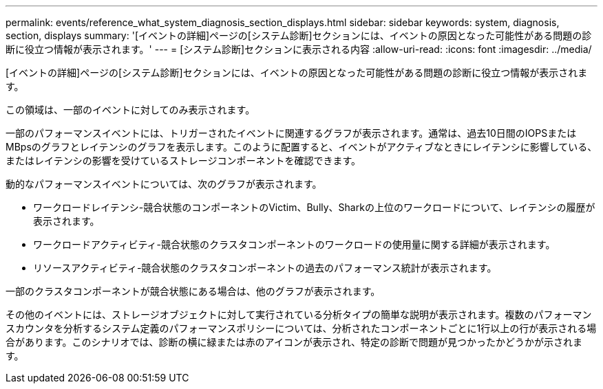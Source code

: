 ---
permalink: events/reference_what_system_diagnosis_section_displays.html 
sidebar: sidebar 
keywords: system, diagnosis, section, displays 
summary: '[イベントの詳細]ページの[システム診断]セクションには、イベントの原因となった可能性がある問題の診断に役立つ情報が表示されます。' 
---
= [システム診断]セクションに表示される内容
:allow-uri-read: 
:icons: font
:imagesdir: ../media/


[role="lead"]
[イベントの詳細]ページの[システム診断]セクションには、イベントの原因となった可能性がある問題の診断に役立つ情報が表示されます。

この領域は、一部のイベントに対してのみ表示されます。

一部のパフォーマンスイベントには、トリガーされたイベントに関連するグラフが表示されます。通常は、過去10日間のIOPSまたはMBpsのグラフとレイテンシのグラフを表示します。このように配置すると、イベントがアクティブなときにレイテンシに影響している、またはレイテンシの影響を受けているストレージコンポーネントを確認できます。

動的なパフォーマンスイベントについては、次のグラフが表示されます。

* ワークロードレイテンシ-競合状態のコンポーネントのVictim、Bully、Sharkの上位のワークロードについて、レイテンシの履歴が表示されます。
* ワークロードアクティビティ-競合状態のクラスタコンポーネントのワークロードの使用量に関する詳細が表示されます。
* リソースアクティビティ-競合状態のクラスタコンポーネントの過去のパフォーマンス統計が表示されます。


一部のクラスタコンポーネントが競合状態にある場合は、他のグラフが表示されます。

その他のイベントには、ストレージオブジェクトに対して実行されている分析タイプの簡単な説明が表示されます。複数のパフォーマンスカウンタを分析するシステム定義のパフォーマンスポリシーについては、分析されたコンポーネントごとに1行以上の行が表示される場合があります。このシナリオでは、診断の横に緑または赤のアイコンが表示され、特定の診断で問題が見つかったかどうかが示されます。
